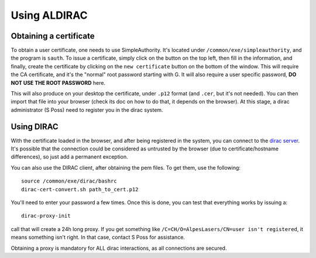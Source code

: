 =============
Using ALDIRAC
=============

Obtaining a certificate
=======================

To obtain a user certificate, one needs to use SimpleAuthority. It's located under ``/common/exe/simpleauthority``, and the program is ``sauth``. 
To issue a certificate, simply click on the button on the top left, then fill in the information, and finally, create the certificate by
clicking on the ``new certificate`` button on the bottom of the window. This will require the CA certificate, and it's the "normal" root password starting with G.
It will also require a user specific password, **DO NOT USE THE ROOT PASSWORD** here.

This will also produce on your desktop the certificate, under ``.p12`` format (and ``.cer``, but it's not needed). You can then import that file into your browser 
(check its doc on how to do that, it depends on the browser). At this stage, a dirac administrator (S Poss) need to register you in the dirac system.

Using DIRAC
===========

With the certificate loaded in the browser, and after being registered in the system, you can connect to the 
`dirac server <https://dirac.internal.alp:8443/DIRAC>`_. It's possible that the connection could be considered as untrusted by the browser (due to 
certificate/hostname differences), so just add a permanent exception. 

You can also use the DIRAC client, after obtaining the pem files. To get them, use the following::

  source /common/exe/dirac/bashrc
  dirac-cert-convert.sh path_to_cert.p12

You'll need to enter your password a few times. Once this is done, you can test that everything works by issuing a::

  dirac-proxy-init
  
call that will create a 24h long proxy. If you get something like ``/C=CH/O=AlpesLasers/CN=user isn't registered``, it means something isn't right. In that case, 
contact S Poss for assistance.

Obtaining a proxy is mandatory for ALL dirac interactions, as all connections are secured.


